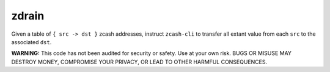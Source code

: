 ========
 zdrain
========

Given a table of ``{ src -> dst }`` zcash addresses, instruct ``zcash-cli`` to transfer all extant value from each ``src`` to the associated ``dst``.

**WARNING:** This code has not been audited for security or safety. Use at your own risk. BUGS OR MISUSE MAY DESTROY MONEY, COMPROMISE YOUR PRIVACY, OR LEAD TO OTHER HARMFUL CONSEQUENCES.


